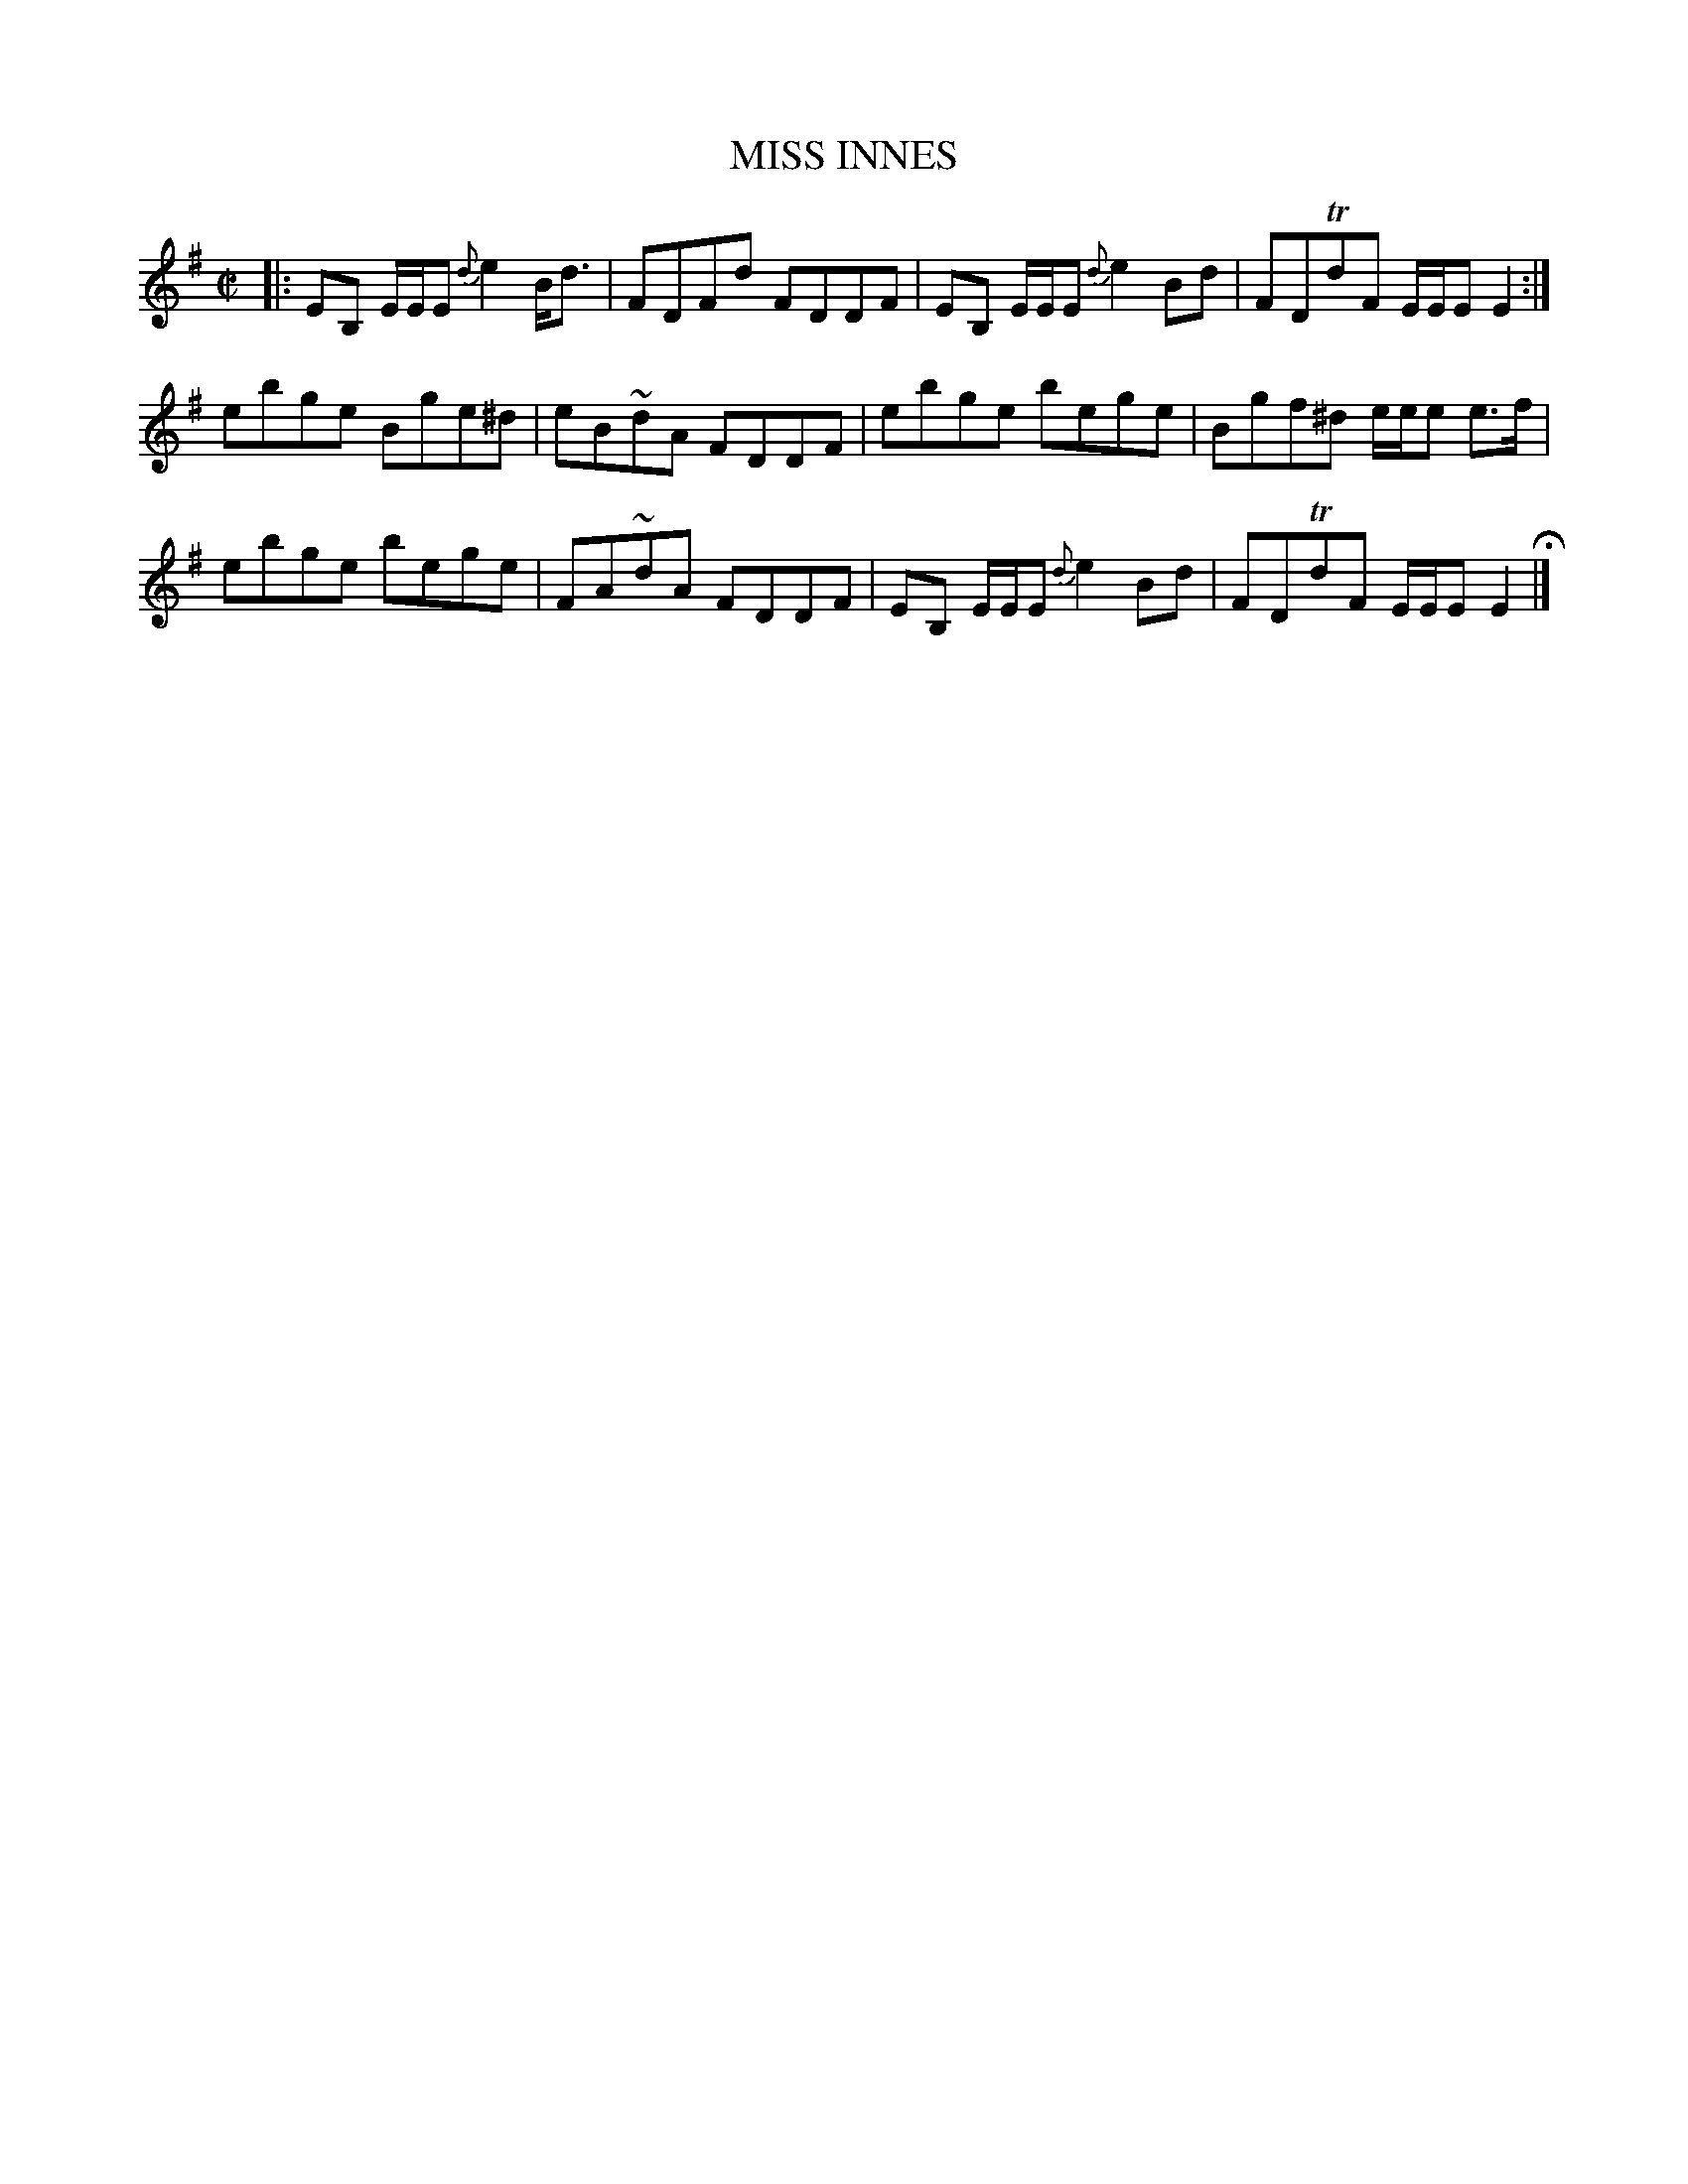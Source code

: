 X: 71
T: MISS INNES
%R: reel
B: Jean White "100 Popular Hornpipes, Reels, Jigs and Country Dances", Boston 1880 p.30
F: http://www.loc.gov/resource/sm1880.09124.0#seq-1
Z: 2014 John Chambers <jc:trillian.mit.edu>
M: C|
L: 1/8
K: Em
% - - - - - - - - - - - - - - - - - - - - - - - - - - - - -
|:\
EB, E/E/E {d}e2B<d | FDFd FDDF | EB, E/E/E {d}e2Bd | FDTdF E/E/E E2 :|
ebge Bge^d  | eB~dA FDDF | ebge bege | Bgf^d e/e/e e>f |
ebge bege | FA~dA FDDF | EB, E/E/E {d}e2 Bd | FDTdF E/E/E E2 H|]
% - - - - - - - - - - - - - - - - - - - - - - - - - - - - -
